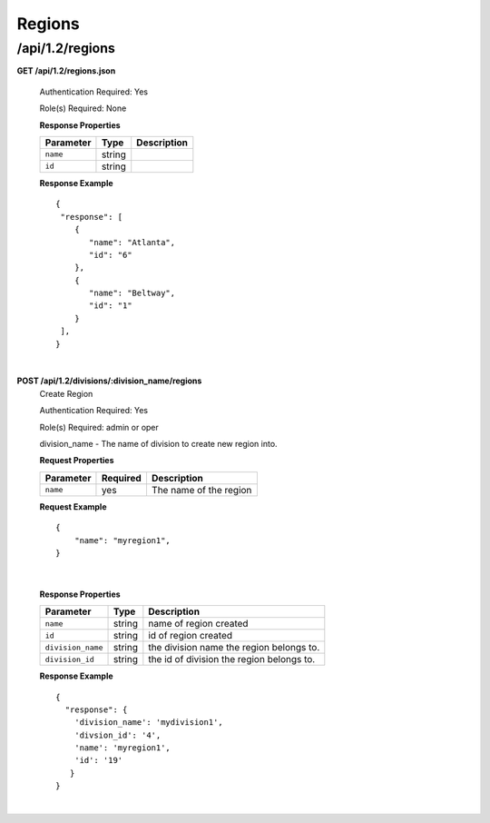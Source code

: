.. 
.. Copyright 2015 Comcast Cable Communications Management, LLC
.. 
.. Licensed under the Apache License, Version 2.0 (the "License");
.. you may not use this file except in compliance with the License.
.. You may obtain a copy of the License at
.. 
..     http://www.apache.org/licenses/LICENSE-2.0
.. 
.. Unless required by applicable law or agreed to in writing, software
.. distributed under the License is distributed on an "AS IS" BASIS,
.. WITHOUT WARRANTIES OR CONDITIONS OF ANY KIND, either express or implied.
.. See the License for the specific language governing permissions and
.. limitations under the License.
.. 

.. _to-api-v12-region:

Regions
=======

.. _to-api-v12-regions-route:

/api/1.2/regions
++++++++++++++++

**GET /api/1.2/regions.json**

  Authentication Required: Yes

  Role(s) Required: None

  **Response Properties**

  +----------------------+--------+------------------------------------------------+
  | Parameter            | Type   | Description                                    |
  +======================+========+================================================+
  |``name``              | string |                                                |
  +----------------------+--------+------------------------------------------------+
  |``id``                | string |                                                |
  +----------------------+--------+------------------------------------------------+

  **Response Example** ::

    {
     "response": [
        {
           "name": "Atlanta",
           "id": "6"
        },
        {
           "name": "Beltway",
           "id": "1"
        }
     ],
    }

|

**POST /api/1.2/divisions/:division_name/regions**
  Create Region

  Authentication Required: Yes

  Role(s) Required: admin or oper

  division_name - The name of division to create new region into.

  **Request Properties**

  +-------------------+----------+------------------------------------------+
  | Parameter         | Required | Description                              |
  +===================+==========+==========================================+
  | ``name``          | yes      | The name of the region                   |
  +-------------------+----------+------------------------------------------+

  **Request Example** ::

    {
        "name": "myregion1",
    }

|

  **Response Properties**

  +-------------------+--------+-------------------------------------------+
  | Parameter         | Type   | Description                               |
  +===================+========+===========================================+
  | ``name``          | string | name of region created                    |
  +-------------------+--------+-------------------------------------------+
  | ``id``            | string | id of region created                      |
  +-------------------+--------+-------------------------------------------+
  | ``division_name`` | string | the division name the region belongs to.  |
  +-------------------+--------+-------------------------------------------+
  | ``division_id``   | string | the id of division the region belongs to. |
  +-------------------+--------+-------------------------------------------+

  **Response Example** ::

    {
      "response": {
        'division_name': 'mydivision1',
        'divsion_id': '4',
        'name': 'myregion1',
        'id': '19'
       }
    }

|
